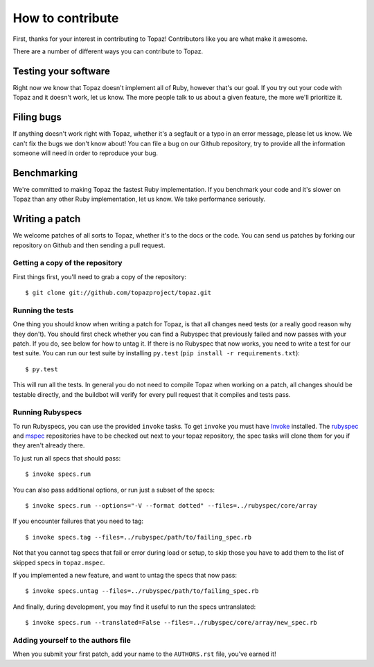 How to contribute
=================

First, thanks for your interest in contributing to Topaz! Contributors like you
are what make it awesome.

There are a number of different ways you can contribute to Topaz.

Testing your software
---------------------

Right now we know that Topaz doesn't implement all of Ruby, however that's our
goal. If you try out your code with Topaz and it doesn't work, let us know. The
more people talk to us about a given feature, the more we'll prioritize it.

Filing bugs
-----------

If anything doesn't work right with Topaz, whether it's a segfault or a typo in
an error message, please let us know. We can't fix the bugs we don't know about!
You can file a bug on our Github repository, try to provide all the information
someone will need in order to reproduce your bug.

Benchmarking
------------

We're committed to making Topaz the fastest Ruby implementation. If you
benchmark your code and it's slower on Topaz than any other Ruby implementation,
let us know. We take performance seriously.

Writing a patch
---------------

We welcome patches of all sorts to Topaz, whether it's to the docs or the code.
You can send us patches by forking our repository on Github and then sending a
pull request.

Getting a copy of the repository
~~~~~~~~~~~~~~~~~~~~~~~~~~~~~~~~

First things first, you'll need to grab a copy of the repository::

    $ git clone git://github.com/topazproject/topaz.git

Running the tests
~~~~~~~~~~~~~~~~~

One thing you should know when writing a patch for Topaz, is that all changes
need tests (or a really good reason why they don't). You should first check
whether you can find a Rubyspec that previously failed and now passes with your
patch. If you do, see below for how to untag it. If there is no Rubyspec that
now works, you need to write a test for our test suite. You can run our test
suite by installing ``py.test`` (``pip install -r requirements.txt``)::

    $ py.test

This will run all the tests. In general you do not need to compile Topaz when
working on a patch, all changes should be testable directly, and the buildbot
will verify for every pull request that it compiles and tests pass.

Running Rubyspecs
~~~~~~~~~~~~~~~~~

To run Rubyspecs, you can use the provided ``invoke`` tasks. To get ``invoke`` you
must have `Invoke`_ installed. The `rubyspec`_ and `mspec`_
repositories have to be checked out next to your topaz repository, the spec
tasks will clone them for you if they aren't already there.

To just run all specs that should pass::

    $ invoke specs.run

You can also pass additional options, or run just a subset of the specs::

    $ invoke specs.run --options="-V --format dotted" --files=../rubyspec/core/array

If you encounter failures that you need to tag::

    $ invoke specs.tag --files=../rubyspec/path/to/failing_spec.rb

Not that you cannot tag specs that fail or error during load or setup,
to skip those you have to add them to the list of skipped specs in
``topaz.mspec``.

If you implemented a new feature, and want to untag the specs that now pass::

    $ invoke specs.untag --files=../rubyspec/path/to/failing_spec.rb

And finally, during development, you may find it useful to run the
specs untranslated::

    $ invoke specs.run --translated=False --files=../rubyspec/core/array/new_spec.rb

Adding yourself to the authors file
~~~~~~~~~~~~~~~~~~~~~~~~~~~~~~~~~~~

When you submit your first patch, add your name to the ``AUTHORS.rst`` file,
you've earned it!


.. _`Invoke`: http://pyinvoke.org
.. _`rubyspec`: https://github.com/rubyspec/rubyspec
.. _`mspec`: https://github.com/rubyspec/mspec
